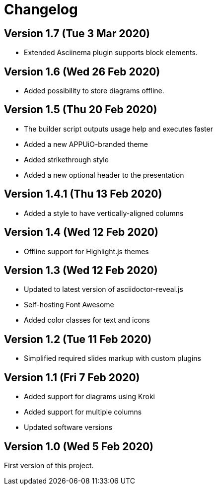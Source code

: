 = Changelog

== Version 1.7 (Tue 3 Mar 2020)

* Extended Asciinema plugin supports block elements.

== Version 1.6 (Wed 26 Feb 2020)

* Added possibility to store diagrams offline.

== Version 1.5 (Thu 20 Feb 2020)

* The builder script outputs usage help and executes faster
* Added a new APPUiO-branded theme
* Added strikethrough style
* Added a new optional header to the presentation

== Version 1.4.1 (Thu 13 Feb 2020)

* Added a style to have vertically-aligned columns

== Version 1.4 (Wed 12 Feb 2020)

* Offline support for Highlight.js themes

== Version 1.3 (Wed 12 Feb 2020)

* Updated to latest version of asciidoctor-reveal.js
* Self-hosting Font Awesome
* Added color classes for text and icons

== Version 1.2 (Tue 11 Feb 2020)

* Simplified required slides markup with custom plugins

== Version 1.1 (Fri 7 Feb 2020)

* Added support for diagrams using Kroki
* Added support for multiple columns
* Updated software versions

== Version 1.0 (Wed 5 Feb 2020)

First version of this project.

